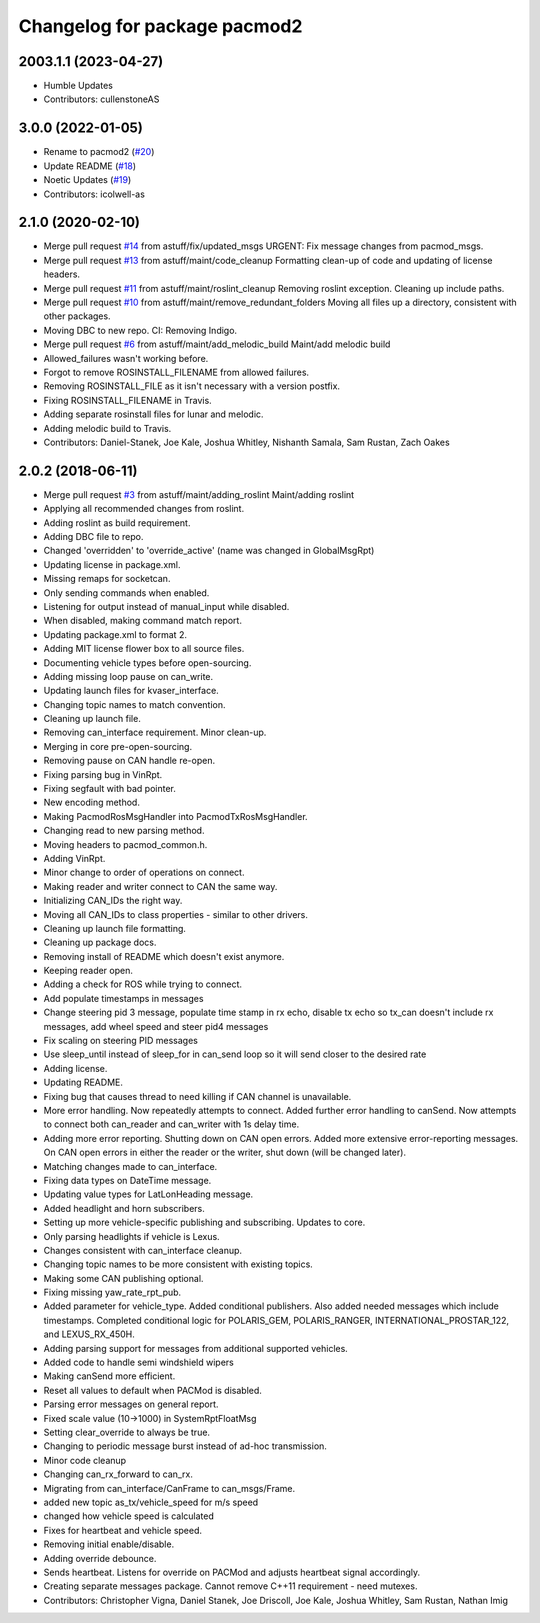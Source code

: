 ^^^^^^^^^^^^^^^^^^^^^^^^^^^^^
Changelog for package pacmod2
^^^^^^^^^^^^^^^^^^^^^^^^^^^^^

2003.1.1 (2023-04-27)
------------------
* Humble Updates 
* Contributors: cullenstoneAS

3.0.0 (2022-01-05)
------------------
* Rename to pacmod2 (`#20 <https://github.com/astuff/pacmod/issues/20>`_)
* Update README (`#18 <https://github.com/astuff/pacmod/issues/18>`_)
* Noetic Updates (`#19 <https://github.com/astuff/pacmod/issues/19>`_)
* Contributors: icolwell-as

2.1.0 (2020-02-10)
------------------
* Merge pull request `#14 <https://github.com/astuff/pacmod/issues/14>`_ from astuff/fix/updated_msgs
  URGENT: Fix message changes from pacmod_msgs.
* Merge pull request `#13 <https://github.com/astuff/pacmod/issues/13>`_ from astuff/maint/code_cleanup
  Formatting clean-up of code and updating of license headers.
* Merge pull request `#11 <https://github.com/astuff/pacmod/issues/11>`_ from astuff/maint/roslint_cleanup
  Removing roslint exception. Cleaning up include paths.
* Merge pull request `#10 <https://github.com/astuff/pacmod/issues/10>`_ from astuff/maint/remove_redundant_folders
  Moving all files up a directory, consistent with other packages.
* Moving DBC to new repo. CI: Removing Indigo.
* Merge pull request `#6 <https://github.com/astuff/pacmod/issues/6>`_ from astuff/maint/add_melodic_build
  Maint/add melodic build
* Allowed_failures wasn't working before.
* Forgot to remove ROSINSTALL_FILENAME from allowed failures.
* Removing ROSINSTALL_FILE as it isn't necessary with a version postfix.
* Fixing ROSINSTALL_FILENAME in Travis.
* Adding separate rosinstall files for lunar and melodic.
* Adding melodic build to Travis.
* Contributors: Daniel-Stanek, Joe Kale, Joshua Whitley, Nishanth Samala, Sam Rustan, Zach Oakes

2.0.2 (2018-06-11)
------------------
* Merge pull request `#3 <https://github.com/astuff/ros_pacmod/issues/3>`_ from astuff/maint/adding_roslint
  Maint/adding roslint
* Applying all recommended changes from roslint.
* Adding roslint as build requirement.
* Adding DBC file to repo.
* Changed 'overridden' to 'override_active' (name was changed in GlobalMsgRpt)
* Updating license in package.xml.
* Missing remaps for socketcan.
* Only sending commands when enabled.
* Listening for output instead of manual_input while disabled.
* When disabled, making command match report.
* Updating package.xml to format 2.
* Adding MIT license flower box to all source files.
* Documenting vehicle types before open-sourcing.
* Adding missing loop pause on can_write.
* Updating launch files for kvaser_interface.
* Changing topic names to match convention.
* Cleaning up launch file.
* Removing can_interface requirement. Minor clean-up.
* Merging in core pre-open-sourcing.
* Removing pause on CAN handle re-open.
* Fixing parsing bug in VinRpt.
* Fixing segfault with bad pointer.
* New encoding method.
* Making PacmodRosMsgHandler into PacmodTxRosMsgHandler.
* Changing read to new parsing method.
* Moving headers to pacmod_common.h.
* Adding VinRpt.
* Minor change to order of operations on connect.
* Making reader and writer connect to CAN the same way.
* Initializing CAN_IDs the right way.
* Moving all CAN_IDs to class properties - similar to other drivers.
* Cleaning up launch file formatting.
* Cleaning up package docs.
* Removing install of README which doesn't exist anymore.
* Keeping reader open.
* Adding a check for ROS while trying to connect.
* Add populate timestamps in messages
* Change steering pid 3 message, populate time stamp in rx echo, disable tx echo so tx_can doesn't include rx messages, add wheel speed and steer pid4 messages
* Fix scaling on steering PID messages
* Use sleep_until instead of sleep_for in can_send loop so it will send closer to the desired rate
* Adding license.
* Updating README.
* Fixing bug that causes thread to need killing if CAN channel is unavailable.
* More error handling. Now repeatedly attempts to connect.
  Added further error handling to canSend.
  Now attempts to connect both can_reader and can_writer with 1s delay
  time.
* Adding more error reporting. Shutting down on CAN open errors.
  Added more extensive error-reporting messages.
  On CAN open errors in either the reader or the writer, shut down (will
  be changed later).
* Matching changes made to can_interface.
* Fixing data types on DateTime message.
* Updating value types for LatLonHeading message.
* Added headlight and horn subscribers.
* Setting up more vehicle-specific publishing and subscribing. Updates to core.
* Only parsing headlights if vehicle is Lexus.
* Changes consistent with can_interface cleanup.
* Changing topic names to be more consistent with existing topics.
* Making some CAN publishing optional.
* Fixing missing yaw_rate_rpt_pub.
* Added parameter for vehicle_type. Added conditional publishers.
  Also added needed messages which include timestamps. Completed conditional logic
  for POLARIS_GEM, POLARIS_RANGER, INTERNATIONAL_PROSTAR_122, and LEXUS_RX_450H.
* Adding parsing support for messages from additional supported vehicles.
* Added code to handle semi windshield wipers
* Making canSend more efficient.
* Reset all values to default when PACMod is disabled.
* Parsing error messages on general report.
* Fixed scale value (10->1000) in SystemRptFloatMsg
* Setting clear_override to always be true.
* Changing to periodic message burst instead of ad-hoc transmission.
* Minor code cleanup
* Changing can_rx_forward to can_rx.
* Migrating from can_interface/CanFrame to can_msgs/Frame.
* added new topic as_tx/vehicle_speed for m/s speed
* changed how vehicle speed is calculated
* Fixes for heartbeat and vehicle speed.
* Removing initial enable/disable.
* Adding override debounce.
* Sends heartbeat. Listens for override on PACMod and adjusts heartbeat signal accordingly.
* Creating separate messages package. Cannot remove C++11 requirement - need mutexes.
* Contributors: Christopher Vigna, Daniel Stanek, Joe Driscoll, Joe Kale, Joshua Whitley, Sam Rustan, Nathan Imig
